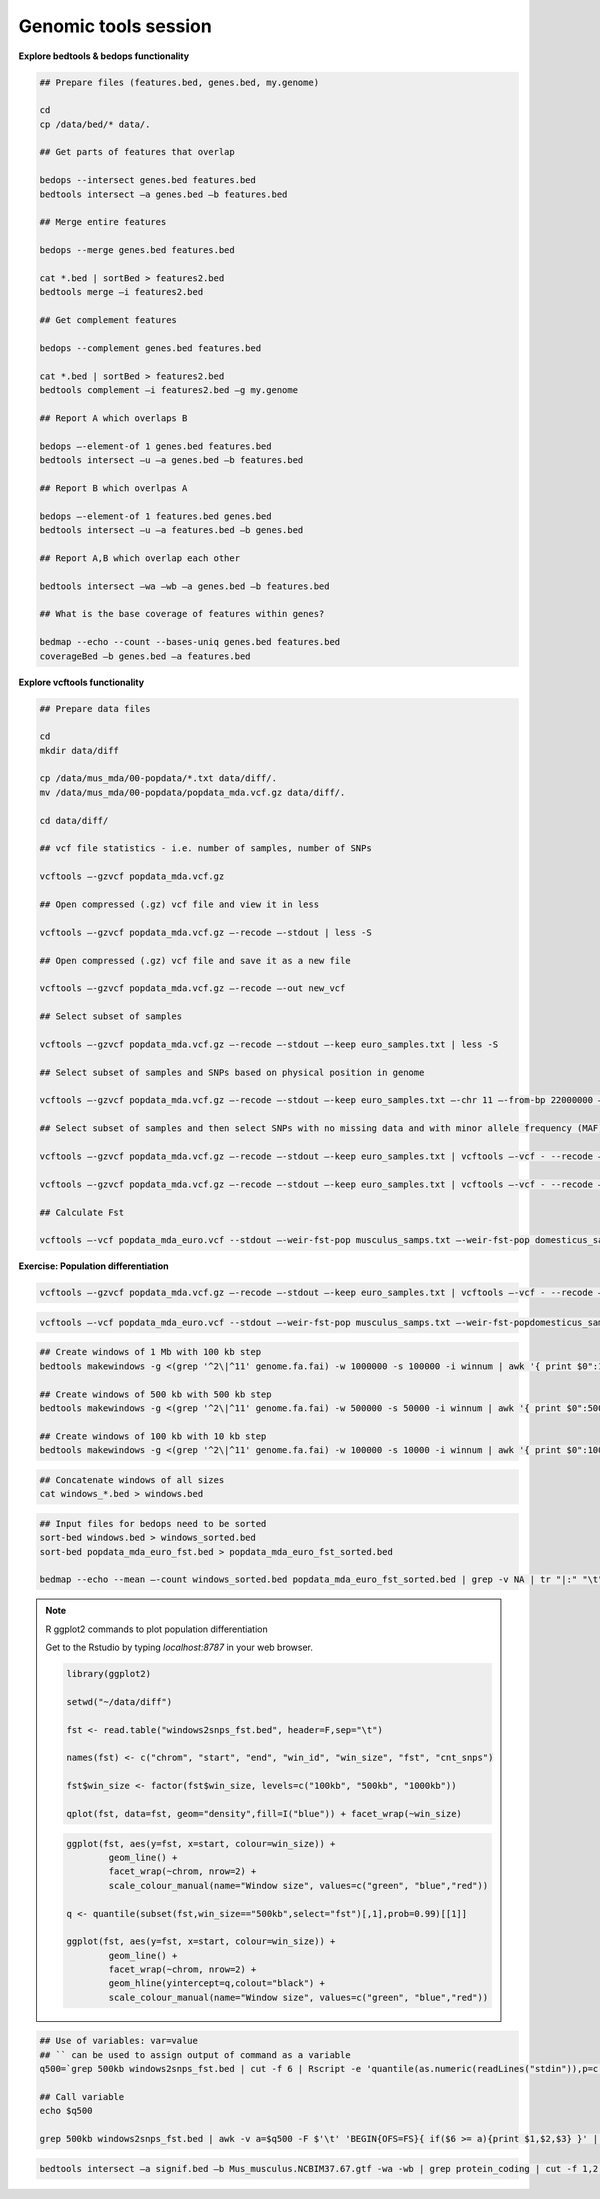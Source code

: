 Genomic tools session
=====================

**Explore bedtools & bedops functionality**

.. code-block:: bash
	
	## Prepare files (features.bed, genes.bed, my.genome)
	
	cd
	cp /data/bed/* data/.
	
	## Get parts of features that overlap
	
	bedops --intersect genes.bed features.bed
	bedtools intersect –a genes.bed –b features.bed
	
	## Merge entire features
	
	bedops --merge genes.bed features.bed
	
	cat *.bed | sortBed > features2.bed
	bedtools merge –i features2.bed
	
	## Get complement features
	
	bedops --complement genes.bed features.bed
	
	cat *.bed | sortBed > features2.bed
	bedtools complement –i features2.bed –g my.genome
	
	## Report A which overlaps B
	
	bedops –-element-of 1 genes.bed features.bed
	bedtools intersect –u –a genes.bed –b features.bed
	
	## Report B which overlpas A
	
	bedops –-element-of 1 features.bed genes.bed
	bedtools intersect –u –a features.bed –b genes.bed
	
	## Report A,B which overlap each other
	
	bedtools intersect –wa –wb –a genes.bed –b features.bed
	
	## What is the base coverage of features within genes?
	
	bedmap --echo --count --bases-uniq genes.bed features.bed
	coverageBed –b genes.bed –a features.bed
	
**Explore vcftools functionality**

.. code-block:: bash

	## Prepare data files
	
	cd
	mkdir data/diff

	cp /data/mus_mda/00-popdata/*.txt data/diff/.
	mv /data/mus_mda/00-popdata/popdata_mda.vcf.gz data/diff/.

	cd data/diff/
	
	## vcf file statistics - i.e. number of samples, number of SNPs

	vcftools –-gzvcf popdata_mda.vcf.gz

	## Open compressed (.gz) vcf file and view it in less
	
	vcftools –-gzvcf popdata_mda.vcf.gz –-recode –-stdout | less -S
	
	## Open compressed (.gz) vcf file and save it as a new file
	
	vcftools –-gzvcf popdata_mda.vcf.gz –-recode –-out new_vcf

	## Select subset of samples
	
	vcftools –-gzvcf popdata_mda.vcf.gz –-recode –-stdout –-keep euro_samples.txt | less -S

	## Select subset of samples and SNPs based on physical position in genome
	
	vcftools –-gzvcf popdata_mda.vcf.gz –-recode –-stdout –-keep euro_samples.txt –-chr 11 –-from-bp 22000000 –-to-bp 23000000 | less -S

	## Select subset of samples and then select SNPs with no missing data and with minor allele frequency (MAF) no less than 0.2

	vcftools –-gzvcf popdata_mda.vcf.gz –-recode –-stdout –-keep euro_samples.txt | vcftools –-vcf - --recode –-stdout –-max-missing 1 –maf 0.2 | less -S

	vcftools –-gzvcf popdata_mda.vcf.gz –-recode –-stdout –-keep euro_samples.txt | vcftools –-vcf - --recode –-stdout –-max-missing 1 –maf 0.2 > popdata_mda_euro.vcf

	## Calculate Fst

	vcftools –-vcf popdata_mda_euro.vcf --stdout –-weir-fst-pop musculus_samps.txt –-weir-fst-pop domesticus_samps.txt | less -S

**Exercise: Population differentiation**

.. code-block:: bash

	vcftools –-gzvcf popdata_mda.vcf.gz –-recode –-stdout –-keep euro_samples.txt | vcftools –-vcf - --recode –-stdout –-max-missing 1 –maf 0.2 > popdata_mda_euro.vcf

.. code-block:: bash

	vcftools –-vcf popdata_mda_euro.vcf --stdout –-weir-fst-pop musculus_samps.txt –-weir-fst-popdomesticus_samps.txt | tail -n +2 | awk -F $'\t' 'BEGIN{OFS=FS}{ print $1,$2-1,$2,$1":"$2,$3}' > popdata_mda_euro_fst.bed

.. code-block:: bash

	## Create windows of 1 Mb with 100 kb step
	bedtools makewindows -g <(grep '^2\|^11' genome.fa.fai) -w 1000000 -s 100000 -i winnum | awk '{ print $0":1000kb" }' > windows_1000kb.bed

	## Create windows of 500 kb with 500 kb step
	bedtools makewindows -g <(grep '^2\|^11' genome.fa.fai) -w 500000 -s 50000 -i winnum | awk '{ print $0":500kb" }' > windows_500kb.bed

	## Create windows of 100 kb with 10 kb step		
	bedtools makewindows -g <(grep '^2\|^11' genome.fa.fai) -w 100000 -s 10000 -i winnum | awk '{ print $0":100kb" }' > windows_100kb.bed

.. code-block:: bash

	## Concatenate windows of all sizes
	cat windows_*.bed > windows.bed

.. code-block:: bash

	## Input files for bedops need to be sorted
	sort-bed windows.bed > windows_sorted.bed
	sort-bed popdata_mda_euro_fst.bed > popdata_mda_euro_fst_sorted.bed

	bedmap --echo --mean –-count windows_sorted.bed popdata_mda_euro_fst_sorted.bed | grep -v NA | tr "|:" "\t" > windows2snps_fst.bed

.. note:: R ggplot2 commands to plot population differentiation

	Get to the Rstudio by typing `localhost:8787` in your web browser.

	.. code-block:: bash

		library(ggplot2)

		setwd("~/data/diff")

		fst <- read.table("windows2snps_fst.bed", header=F,sep="\t")

		names(fst) <- c("chrom", "start", "end", "win_id", "win_size", "fst", "cnt_snps")

		fst$win_size <- factor(fst$win_size, levels=c("100kb", "500kb", "1000kb"))

		qplot(fst, data=fst, geom="density",fill=I("blue")) + facet_wrap(~win_size)
	
	.. code-block:: bash	
	
		ggplot(fst, aes(y=fst, x=start, colour=win_size)) + 
			geom_line() + 
			facet_wrap(~chrom, nrow=2) + 
			scale_colour_manual(name="Window size", values=c("green", "blue","red"))

		q <- quantile(subset(fst,win_size=="500kb",select="fst")[,1],prob=0.99)[[1]]

		ggplot(fst, aes(y=fst, x=start, colour=win_size)) + 
			geom_line() + 
			facet_wrap(~chrom, nrow=2) + 
			geom_hline(yintercept=q,colout="black") +
			scale_colour_manual(name="Window size", values=c("green", "blue","red"))
		
.. code-block:: bash

	## Use of variables: var=value
	## `` can be used to assign output of command as a variable
	q500=`grep 500kb windows2snps_fst.bed | cut -f 6 | Rscript -e 'quantile(as.numeric(readLines("stdin")),p=c(0.99))[[1]]' | cut -d " " -f 2`

	## Call variable
	echo $q500

	grep 500kb windows2snps_fst.bed | awk -v a=$q500 -F $'\t' 'BEGIN{OFS=FS}{ if($6 >= a){print $1,$2,$3} }' | bedtools merge -i stdin > signif_500kb.bed

.. code-block:: bash

	bedtools intersect –a signif.bed –b Mus_musculus.NCBIM37.67.gtf -wa -wb | grep protein_coding | cut -f 1,2,3,4,13 | cut -d ' ' -f 1,3,9 | tr -d '"";' | sort | uniq > fst2genes.tab


